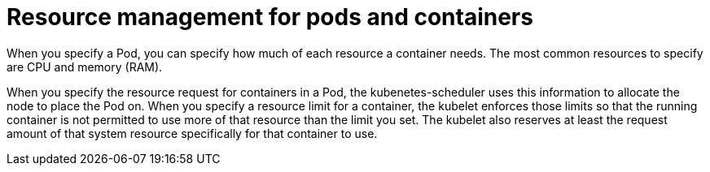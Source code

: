 [id="ref-resource-management-pods-containers"]

= Resource management for pods and containers

When you specify a Pod, you can specify how much of each resource a container needs. 
The most common resources to specify are CPU and memory (RAM).

When you specify the resource request for containers in a Pod, the kubenetes-scheduler uses this information to allocate the node to place the Pod on. 
When you specify a resource limit for a container, the kubelet enforces those limits so that the running container is not permitted to use more of that resource than the limit you set. 
The kubelet also reserves at least the request amount of that system resource specifically for that container to use.